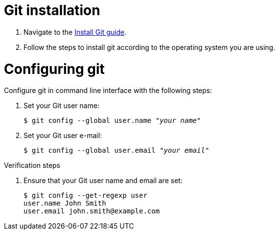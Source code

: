 = Git installation

. Navigate to the link:https://github.com/git-guides/install-git[Install Git guide].

. Follow the steps to install git according to the operating system you are using.

= Configuring git

Configure git in command line interface with the following steps:

. Set your Git user name:
+
[literal,subs="+quotes,attributes",options="nowrap",role=white-space-pre]
----
$ git config --global user.name "_your name_"
----

. Set your Git user e-mail:
+
[literal,subs="+quotes,attributes",options="nowrap",role=white-space-pre]
----
$ git config --global user.email "_your email_"
----

.Verification steps

. Ensure that your Git user name and email are set:
+
[literal,subs="+quotes,attributes",options="nowrap",role=white-space-pre]
----
$ git config --get-regexp user
user.name John Smith
user.email john.smith@example.com
----
